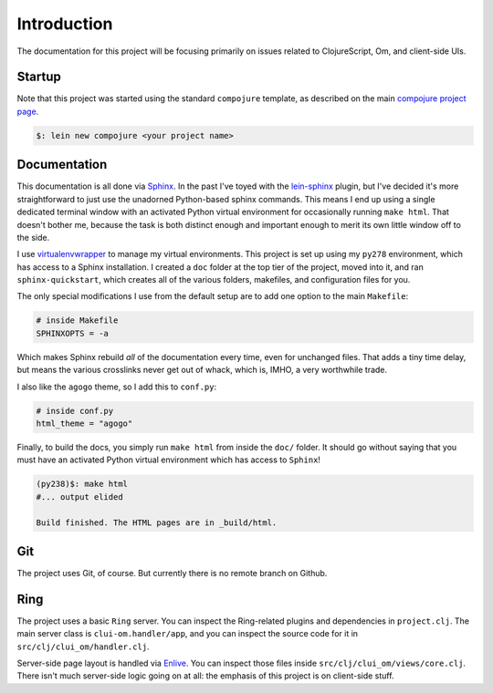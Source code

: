 ****************
Introduction
****************

The documentation for this project will be focusing primarily on issues related
to ClojureScript, Om, and client-side UIs.


Startup
==========

Note that this project was started using the standard ``compojure`` template,
as described on the main `compojure project page`_.

.. _`compojure project page`: https://github.com/weavejester/compojure/wiki/Getting-Started

.. code-block:: bash

    $: lein new compojure <your project name>


Documentation
===================

This documentation is all done via `Sphinx`_. In the past I've toyed with the
`lein-sphinx`_ plugin, but I've decided it's more straightforward to just use the
unadorned Python-based sphinx commands. This means I end up using a single
dedicated terminal window with an activated Python virtual environment for
occasionally running ``make html``. That doesn't bother me, because the task is
both distinct enough and important enough to merit its own little window off to
the side.


.. _`Sphinx`: http://sphinx-doc.org/

.. _`lein-sphinx`: https://github.com/SnootyMonkey/lein-sphinx

I use `virtualenvwrapper`_ to manage my virtual environments.  This project
is set up using my ``py278`` environment, which has access to a Sphinx
installation. I created a ``doc`` folder at the top tier of the project, moved
into it, and ran ``sphinx-quickstart``, which creates all of the various
folders, makefiles, and configuration files for you. 

.. _`virtualenvwrapper`: http://virtualenvwrapper.readthedocs.org/en/latest/

The only special modifications I use from the default setup are to add one
option to the main ``Makefile``:

.. code-block:: bash

    # inside Makefile
    SPHINXOPTS = -a 

Which makes Sphinx rebuild *all* of the documentation every time, even for
unchanged files. That adds a tiny time delay, but means the various crosslinks
never get out of whack, which is, IMHO, a very worthwhile trade. 

I also like the ``agogo`` theme, so I add this to ``conf.py``:

.. code-block:: python

   # inside conf.py
   html_theme = "agogo"

Finally, to build the docs, you simply run ``make html`` from inside the
``doc/`` folder. It should go without saying that you must have an activated
Python virtual environment which has access to ``Sphinx``!

.. code-block:: bash

    (py238)$: make html
    #... output elided

    Build finished. The HTML pages are in _build/html.



Git
==========

The project uses Git, of course. But currently there is no remote branch on
Github. 



Ring
===========

The project uses a basic ``Ring`` server. You can inspect the Ring-related
plugins and dependencies in ``project.clj``. The main server class is
``clui-om.handler/app``, and you can inspect the source code for it in
``src/clj/clui_om/handler.clj``.

Server-side page layout is handled via `Enlive`_. You can inspect those files
inside ``src/clj/clui_om/views/core.clj``. There isn't much server-side logic
going on at all: the emphasis of this project is on client-side stuff.


.. _`Enlive`: https://github.com/cgrand/enlive


